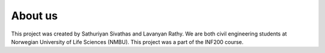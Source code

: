 About us
=========
This project was created by Sathuriyan Sivathas and Lavanyan Rathy. We are both civil engineering
students at Norwegian University of Life Sciences (NMBU). This project was a part of the INF200
course.